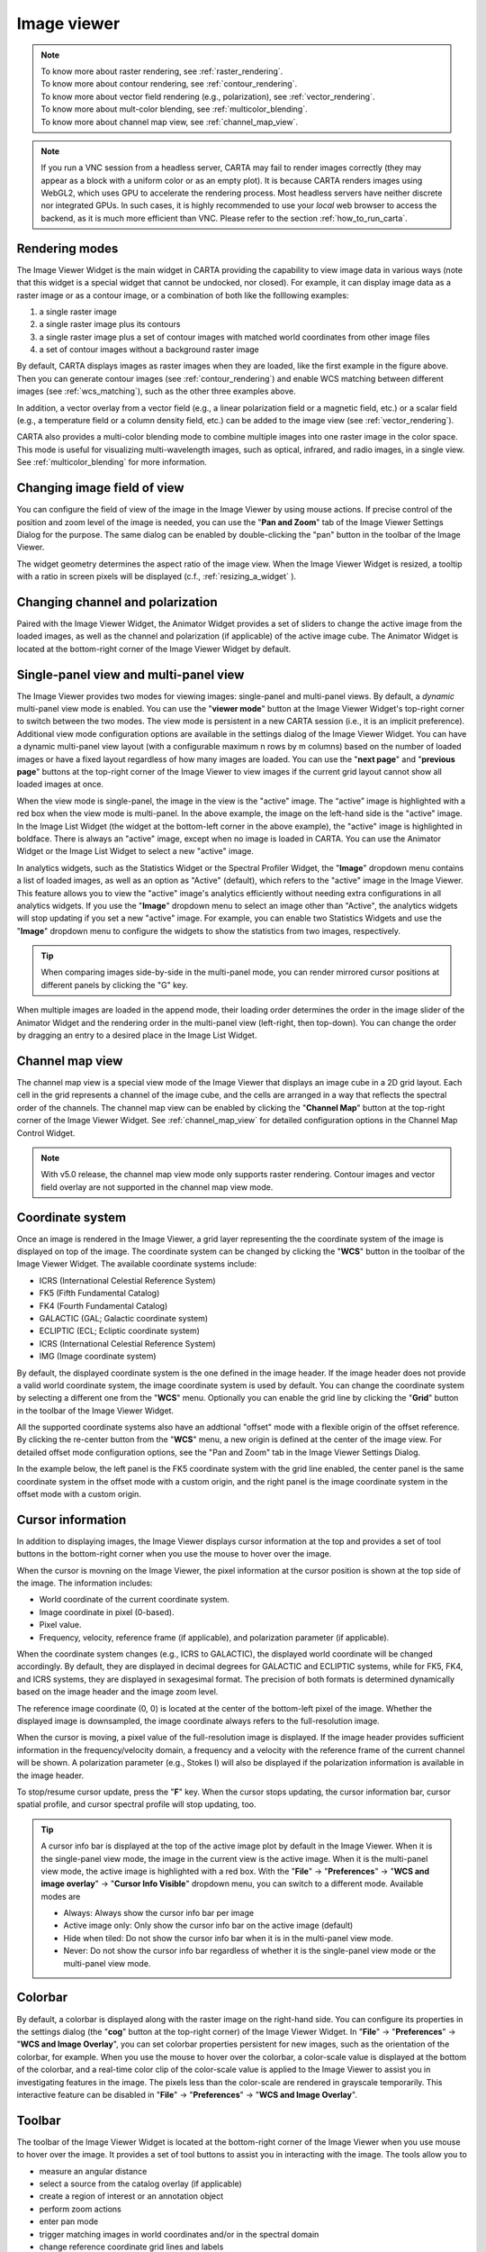 Image viewer
============
.. note::
   | To know more about raster rendering, see :ref:`raster_rendering`.
   | To know more about contour rendering, see :ref:`contour_rendering`.
   | To know more about vector field rendering (e.g., polarization), see :ref:`vector_rendering`.
   | To know more about mult-color blending, see :ref:`multicolor_blending`.
   | To know more about channel map view, see :ref:`channel_map_view`.


.. note::
    If you run a VNC session from a headless server, CARTA may fail to render images correctly (they may appear as a block with a uniform color or as an empty plot). It is because CARTA renders images using WebGL2, which uses GPU to accelerate the rendering process. Most headless servers have neither discrete nor integrated GPUs. In such cases, it is highly recommended to use your *local* web browser to access the backend, as it is much more efficient than VNC. Please refer to the section :ref:`how_to_run_carta`.

Rendering modes
---------------

The Image Viewer Widget is the main widget in CARTA providing the capability to view image data in various ways (note that this widget is a special widget that cannot be undocked, nor closed). For example, it can display image data as a raster image or as a contour image, or a combination of both like the folllowing examples:

1. a single raster image
2. a single raster image plus its contours
3. a single raster image plus a set of contour images with matched world coordinates from other image files 
4. a set of contour images without a background raster image

.. raw:: html

   <img src="_static/carta_fn_imageViewer_examples.png" 
        style="width:100%;height:auto;">

By default, CARTA displays images as raster images when they are loaded, like the first example in the figure above. Then you can generate contour images (see :ref:`contour_rendering`) and enable WCS matching between different images (see :ref:`wcs_matching`), such as the other three examples above.

In addition, a vector overlay from a vector field (e.g., a linear polarization field or a magnetic field, etc.) or a scalar field (e.g., a temperature field or a column density field, etc.) can be added to the image view (see :ref:`vector_rendering`).

.. raw:: html

   <img src="_static/carta_fn_imageViewer_examples2.png" 
        style="width:100%;height:auto;">

CARTA also provides a multi-color blending mode to combine multiple images into one raster image in the color space. This mode is useful for visualizing multi-wavelength images, such as optical, infrared, and radio images, in a single view. See :ref:`multicolor_blending` for more information.

.. raw:: html

   <img src="_static/carta_fn_imageViewer_examples3.png" 
        style="width:100%;height:auto;">



Changing image field of view
----------------------------

You can configure the field of view of the image in the Image Viewer by using mouse actions. If precise control of the position and zoom level of the image is needed, you can use the "**Pan and Zoom**" tab of the Image Viewer Settings Dialog for the purpose. The same dialog can be enabled by double-clicking the "pan" button in the toolbar of the Image Viewer.

.. raw:: html

   <img src="_static/carta_fn_changeFOV.png" 
      style="width:100%;height:auto;">

The widget geometry determines the aspect ratio of the image view. When the Image Viewer Widget is resized, a tooltip with a ratio in screen pixels will be displayed (c.f., :ref:`resizing_a_widget` ).


Changing channel and polarization
---------------------------------

Paired with the Image Viewer Widget, the Animator Widget provides a set of sliders to change the active image from the loaded images, as well as the channel and polarization (if applicable) of the active image cube. The Animator Widget is located at the bottom-right corner of the Image Viewer Widget by default.


.. raw:: html

   <img src="_static/carta_fn_imageViewer_animator.png" 
      style="width:100%;height:auto;">


.. _single_panel_view_multi_panel_view:
   
Single-panel view and multi-panel view
--------------------------------------
The Image Viewer provides two modes for viewing images: single-panel and multi-panel views. By default, a *dynamic* multi-panel view mode is enabled. You can use the "**viewer mode**" button at the Image Viewer Widget's top-right corner to switch between the two modes. The view mode is persistent in a new CARTA session (i.e., it is an implicit preference). Additional view mode configuration options are available in the settings dialog of the Image Viewer Widget. You can have a dynamic multi-panel view layout (with a configurable maximum n rows by m columns) based on the number of loaded images or have a fixed layout regardless of how many images are loaded. You can use the "**next page**" and "**previous page**" buttons at the top-right corner of the Image Viewer to view images if the current grid layout cannot show all loaded images at once.  

.. raw:: html

   <img src="_static/carta_fn_imageViewer_panelMode.png" 
        style="width:100%;height:auto;">

When the view mode is single-panel, the image in the view is the "active" image. The “active” image is highlighted with a red box when the view mode is multi-panel. In the above example, the image on the left-hand side is the "active" image. In the Image List Widget (the widget at the bottom-left corner in the above example), the "active" image is highlighted in boldface. There is always an "active" image, except when no image is loaded in CARTA. You can use the Animator Widget or the Image List Widget to select a new "active" image. 

In analytics widgets, such as the Statistics Widget or the Spectral Profiler Widget, the "**Image**" dropdown menu contains a list of loaded images, as well as an option as "Active" (default), which refers to the "active" image in the Image Viewer. This feature allows you to view the "active" image's analytics efficiently without needing extra configurations in all analytics widgets. If you use the "**Image**" dropdown menu to select an image other than "Active", the analytics widgets will stop updating if you set a new "active" image. For example, you can enable two Statistics Widgets and use the "**Image**" dropdown menu to configure the widgets to show the statistics from two images, respectively.


.. tip::
   When comparing images side-by-side in the multi-panel mode, you can render mirrored cursor positions at different panels by clicking the "G" key.

   .. raw:: html

      <img src="_static/carta_fn_imageViewer_mirrorCursor.png" 
           style="width:100%;height:auto;">


When multiple images are loaded in the append mode, their loading order determines the order in the image slider of the Animator Widget and the rendering order in the multi-panel view (left-right, then top-down). You can change the order by dragging an entry to a desired place in the Image List Widget.

.. raw:: html

   <img src="_static/carta_fn_reorderFrame.png" 
      style="width:100%;height:auto;">


Channel map view
----------------

The channel map view is a special view mode of the Image Viewer that displays an image cube in a 2D grid layout. Each cell in the grid represents a channel of the image cube, and the cells are arranged in a way that reflects the spectral order of the channels. The channel map view can be enabled by clicking the "**Channel Map**" button at the top-right corner of the Image Viewer Widget. See :ref:`channel_map_view` for detailed configuration options in the Channel Map Control Widget.

.. raw:: html

   <img src="_static/carta_fn_imageViewer_channelMap.png" 
        style="width:100%;height:auto;">

.. note::
   With v5.0 release, the channel map view mode only supports raster rendering. Contour images and vector field overlay are not supported in the channel map view mode.


Coordinate system
-----------------

Once an image is rendered in the Image Viewer, a grid layer representing the the coordinate system of the image is displayed on top of the image. The coordinate system can be changed by clicking the "**WCS**" button in the toolbar of the Image Viewer Widget. The available coordinate systems include:

* ICRS (International Celestial Reference System)
* FK5 (Fifth Fundamental Catalog)
* FK4 (Fourth Fundamental Catalog)
* GALACTIC (GAL; Galactic coordinate system)
* ECLIPTIC (ECL; Ecliptic coordinate system)
* ICRS (International Celestial Reference System)
* IMG (Image coordinate system)

By default, the displayed coordinate system is the one defined in the image header. If the image header does not provide a valid world coordinate system, the image coordinate system is used by default. You can change the coordinate system by selecting a different one from the "**WCS**" menu. Optionally you can enable the grid line by clicking the "**Grid**" button in the toolbar of the Image Viewer Widget. 

All the supported coordinate systems also have an addtional "offset" mode with a flexible origin of the offset reference. By clicking the re-center button from the "**WCS**" menu, a new origin is defined at the center of the image view. For detailed offset mode configuration options, see the "Pan and Zoom" tab in the Image Viewer Settings Dialog. 

In the example below, the left panel is the FK5 coordinate system with the grid line enabled, the center panel is the same coordinate system in the offset mode with a custom origin, and the right panel is the image coordinate system in the offset mode with a custom origin.

.. raw:: html

   <img src="_static/carta_fn_imageViewer_wcs.png" 
        style="width:100%;height:auto;">


Cursor information
------------------

In addition to displaying images, the Image Viewer displays cursor information at the top and provides a set of tool buttons in the bottom-right corner when you use the mouse to hover over the image. 

.. raw:: html

   <img src="_static/carta_fn_imageViewer_intro.png" 
        style="width:100%;height:auto;">

When the cursor is movning on the Image Viewer, the pixel information at the cursor position is shown at the top side of the image. The information includes:

* World coordinate of the current coordinate system. 
* Image coordinate in pixel (0-based).
* Pixel value.
* Frequency, velocity, reference frame (if applicable), and polarization parameter (if applicable).


.. raw:: html

   <img src="_static/carta_fn_imageViewer_cursorInfo.png" 
        style="width:100%;height:auto;">

When the coordinate system changes (e.g., ICRS to GALACTIC), the displayed world coordinate will be changed accordingly. By default, they are displayed in decimal degrees for GALACTIC and ECLIPTIC systems, while for FK5, FK4, and ICRS systems, they are displayed in sexagesimal format. The precision of both formats is determined dynamically based on the image header and the image zoom level. 

The reference image coordinate (0, 0) is located at the center of the bottom-left pixel of the image. Whether the displayed image is downsampled, the image coordinate always refers to the full-resolution image.

When the cursor is moving, a pixel value of the full-resolution image is displayed. If the image header provides sufficient information in the frequency/velocity domain, a frequency and a velocity with the reference frame of the current channel will be shown. A polarization parameter (e.g., Stokes I) will also be displayed if the polarization information is available in the image header.

To stop/resume cursor update, press the "**F**" key. When the cursor stops updating, the cursor information bar, cursor spatial profile, and cursor spectral profile will stop updating, too.

.. tip::

   A cursor info bar is displayed at the top of the active image plot by default in the Image Viewer. When it is the single-panel view mode, the image in the current view is the active image. When it is the multi-panel view mode, the active image is highlighted with a red box. With the "**File**" -> "**Preferences**" -> "**WCS and image overlay**" -> "**Cursor Info Visible**" dropdown menu, you can switch to a different mode. Available modes are

   * Always: Always show the cursor info bar per image
   * Active image only: Only show the cursor info bar on the active image (default)
   * Hide when tiled: Do not show the cursor info bar when it is in the multi-panel view mode.
   * Never: Do not show the cursor info bar regardless of whether it is the single-panel view mode or the multi-panel view mode.



Colorbar
--------

By default, a colorbar is displayed along with the raster image on the right-hand side. You can configure its properties in the settings dialog (the "**cog**" button at the top-right corner) of the Image Viewer Widget. In "**File**" -> "**Preferences**" -> "**WCS and Image Overlay**", you can set colorbar properties persistent for new images, such as the orientation of the colorbar, for example. When you use the mouse to hover over the colorbar, a color-scale value is displayed at the bottom of the colorbar, and a real-time color clip of the color-scale value is applied to the Image Viewer to assist you in investigating features in the image. The pixels less than the color-scale are rendered in grayscale temporarily. This interactive feature can be disabled in "**File**" -> "**Preferences**" -> "**WCS and Image Overlay**".


.. raw:: html

   <img src="_static/carta_fn_imageViewer_colorbar.png" 
        style="width:100%;height:auto;">






Toolbar
-------

The toolbar of the Image Viewer Widget is located at the bottom-right corner of the Image Viewer when you use mouse to hover over the image. It provides a set of tool buttons to assist you in interacting with the image. The tools allow you to

* measure an angular distance
* select a source from the catalog overlay (if applicable)
* create a region of interest or an annotation object
* perform zoom actions
* enter pan mode
* trigger matching images in world coordinates and/or in the spectral domain
* change reference coordinate grid lines and labels
* export image as a PNG file
* hide/show the toolbar

.. raw:: html

   <img src="_static/carta_fn_imageViewer_toolButtons.png" 
        style="width:70%;height:auto;">


Settings
--------

CARTA provides flexible options to configure the appearance of an image plot as well as the image layout. The Image Viewer Settings Dialog is accessible by clicking the "**cog**" at the top-right corner of the Image Viewer Widget.

The settings dialog has several tabs, including:

* **Pan and Zoom**: You can have fine control of the center and field of view of the displayed image as well as a custom offset origin for the coordinate system.
* **Global**: You can set the layout for the multi-panel mode, the overall overlay color theme, the cooridnate grid rendering accuracy (tolerance), labelling location, and the coordinate system for the image overlay.
* **Title**: You can set the title of the image plot, including styling.
* **Ticks**: You can set the tick density and styling.
* **Grids**: You can set the syling of the world coordinate grid lines and pixel coordinate grid lines.
* **Border**: You can set the styling of the axis border.
* **Axes**: You can set the styling of the axis when the labelling location is set to "interior".
* **Numbers**: You can set the styling of the tick values, their formatting, and precision.
* **Labels**: You can set the axis labels, including styling.
* **Colorbar**: You can set the styling of the colorbar.
* **Beam**: You can set the styling of the restoring beam.
* **Conversion**: You can apply a spectral conversion if the active image is a spatial-spectral image such as a position-velocity image. 

The following screenshots highlight these options.

.. raw:: html

   <img src="_static/carta_fn_imageViewer_settingsDialog1.png" 
        style="width:100%;height:auto;">

.. raw:: html

   <img src="_static/carta_fn_imageViewer_settingsDialog2.png" 
        style="width:100%;height:auto;">

.. raw:: html

   <img src="_static/carta_fn_imageViewer_settingsDialog3.png" 
        style="width:100%;height:auto;">

.. raw:: html

   <img src="_static/carta_fn_imageViewer_settingsDialog4.png" 
        style="width:100%;height:auto;">

Image export for presentation
-----------------------------

The image can be exported as a PNG image by clicking the "**Export image**" button at the bottom-right corner of the Image Viewer or by "**File**" -> "**Export image**". High-resolution PNG images can be requested with the additional "200%" and "400%" options. With the "100%" option, the resolution is the same as the screen resolution. With these options, you can set the resolution as 1X, 2X, or 4X the screen resolution. Note that if you use a high-resolution screen to export a PNG image and the request resolution exceeds the limitation of WebGL2, the final resolution of the PNG image will be reduced automatically. 

.. raw:: html

   <img src="_static/carta_fn_exportImagePNG.png" 
        style="width:100%;height:auto;">


Depending on the theme, a background layer in white or black will be added to the PNG file by default. If you prefer a transparent background, please go to "**File**" -> "**Preferences**" -> "**Global**" and set the "**Transparent image background**" toggle to false. 


.. note::
   Viewing a position-velocity image

   CARTA switches to using *rectangular* pixels for rendering when a position-velocity image is loaded as a raster image. The pixel aspect ratio is dynamic based on the aspect ratio of the Image Viewer Widget. By default, the "spectral" axis is displayed in velocity, if possible, based on the image header. You may use the Image Viewer Settings Dialog to apply a conversion to other spectral conventions, such as frequency or wavelength. The frequency-to-velocity conversion requires a reference rest frequency. This reference rest frequency is derived from the image header. You may use the settings dialog of the Image List Widget to set a new reference rest frequency to recompute the velocity axis.

   .. raw:: html

      <img src="_static/carta_fn_imageviewer_pv_rendering.png" 
           style="width:100%;height:auto;">
